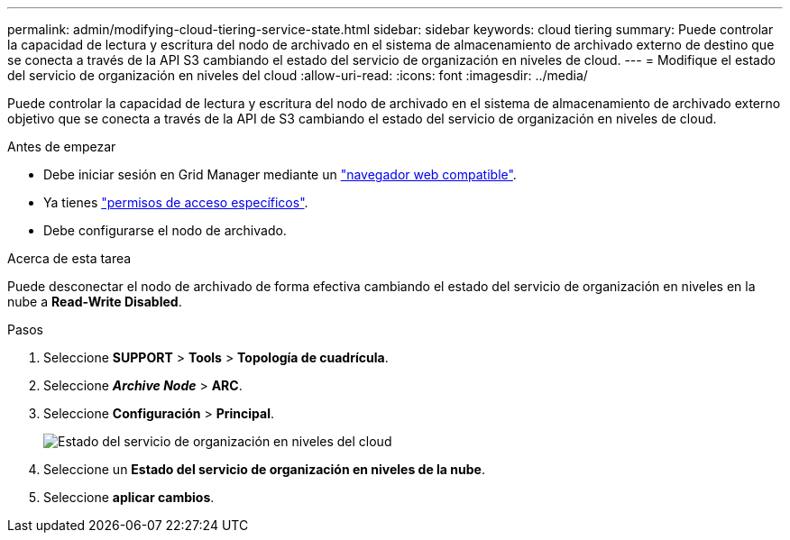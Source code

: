 ---
permalink: admin/modifying-cloud-tiering-service-state.html 
sidebar: sidebar 
keywords: cloud tiering 
summary: Puede controlar la capacidad de lectura y escritura del nodo de archivado en el sistema de almacenamiento de archivado externo de destino que se conecta a través de la API S3 cambiando el estado del servicio de organización en niveles de cloud. 
---
= Modifique el estado del servicio de organización en niveles del cloud
:allow-uri-read: 
:icons: font
:imagesdir: ../media/


[role="lead"]
Puede controlar la capacidad de lectura y escritura del nodo de archivado en el sistema de almacenamiento de archivado externo objetivo que se conecta a través de la API de S3 cambiando el estado del servicio de organización en niveles de cloud.

.Antes de empezar
* Debe iniciar sesión en Grid Manager mediante un link:../admin/web-browser-requirements.html["navegador web compatible"].
* Ya tienes link:admin-group-permissions.html["permisos de acceso específicos"].
* Debe configurarse el nodo de archivado.


.Acerca de esta tarea
Puede desconectar el nodo de archivado de forma efectiva cambiando el estado del servicio de organización en niveles en la nube a *Read-Write Disabled*.

.Pasos
. Seleccione *SUPPORT* > *Tools* > *Topología de cuadrícula*.
. Seleccione *_Archive Node_* > *ARC*.
. Seleccione *Configuración* > *Principal*.
+
image::../media/modifying_middleware_state.gif[Estado del servicio de organización en niveles del cloud]

. Seleccione un *Estado del servicio de organización en niveles de la nube*.
. Seleccione *aplicar cambios*.

